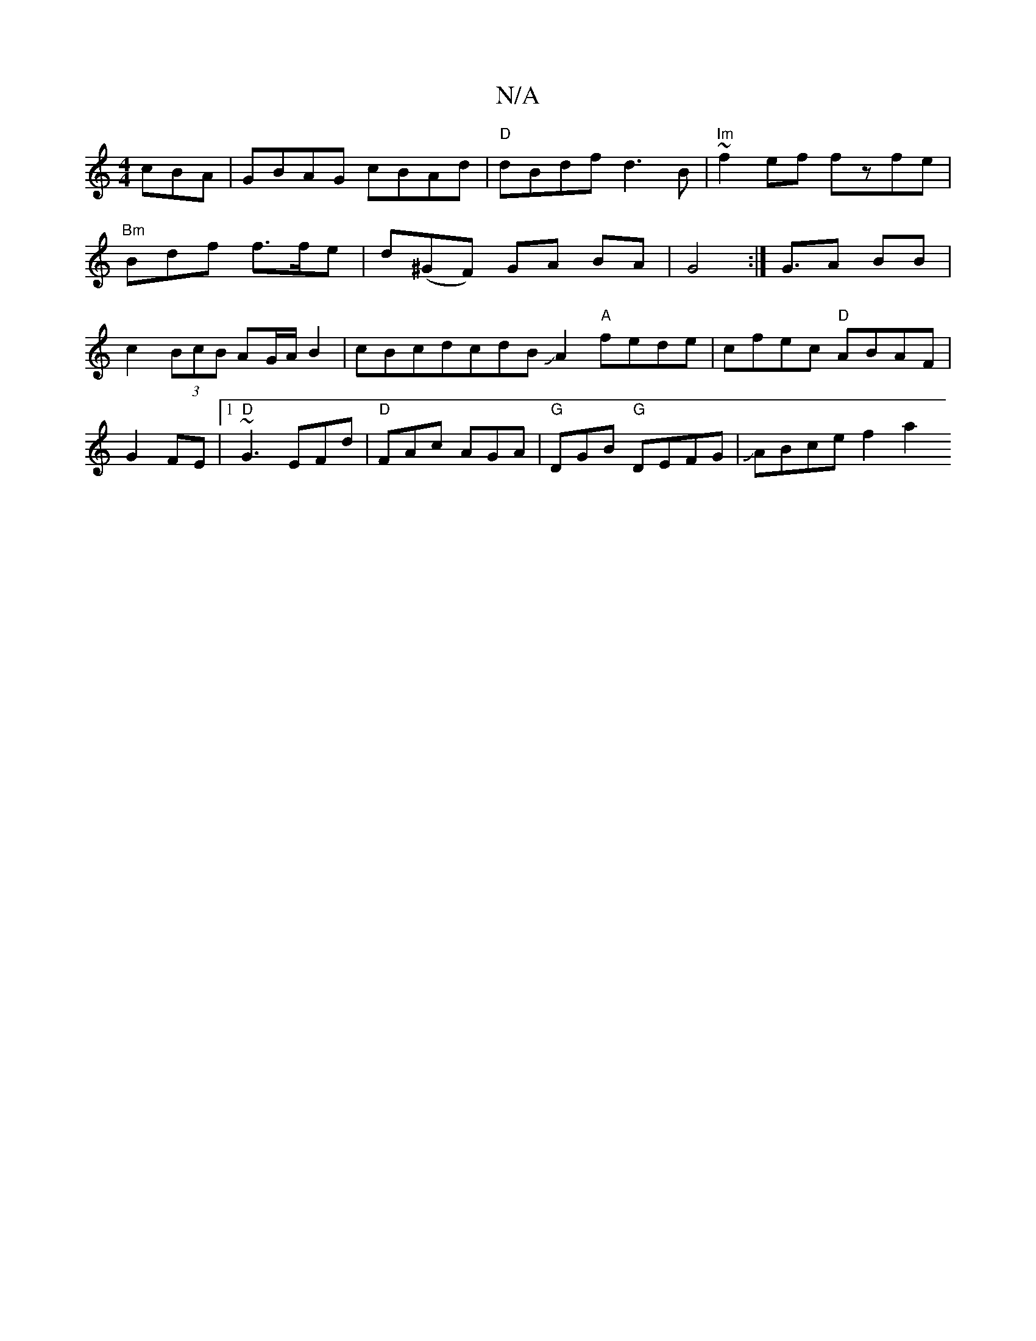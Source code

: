 X:1
T:N/A
M:4/4
R:N/A
K:Cmajor
cBA |GBAG cBAd | "D" dBdf d3B | "Im"~f2ef fzfe |
"Bm"Bdf f>fe | d(^GF) GA BA | G4 :|G3/A BB | c2 (3BcB AG/A/B2|cBcdcdBJA2"A"fede | cfec "D"ABAF|G2FE|1 "D"~G3 EFd|"D"FAc AGA | "G"DGB "G"DEFG|JABce f2a2